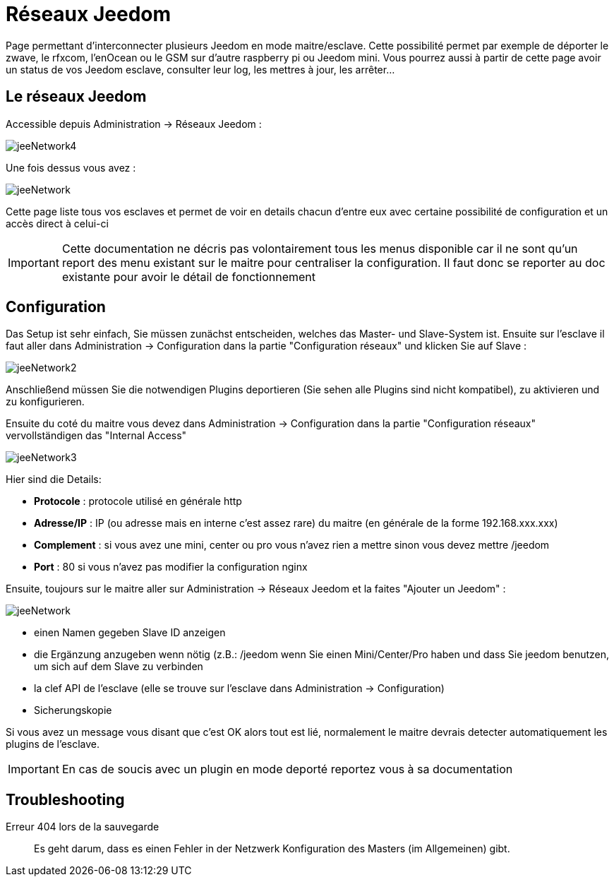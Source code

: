 = Réseaux Jeedom

Page permettant d'interconnecter plusieurs Jeedom en mode maitre/esclave. Cette possibilité permet par exemple de déporter le zwave, le rfxcom, l'enOcean ou le GSM sur d'autre raspberry pi ou Jeedom mini. Vous pourrez aussi à partir de cette page avoir un status de vos Jeedom esclave, consulter leur log, les mettres à jour, les arrêter...

== Le réseaux Jeedom

Accessible depuis Administration -> Réseaux Jeedom :

image::../images/jeeNetwork4.JPG[]

Une fois dessus vous avez :

image::../images/jeeNetwork.JPG[]

Cette page liste tous vos esclaves et permet de voir en details chacun d'entre eux avec certaine possibilité de configuration et un accès direct à celui-ci

[IMPORTANT]
Cette documentation ne décris pas volontairement tous les menus disponible car il ne sont qu'un report des menu existant sur le maitre pour centraliser la configuration. Il faut donc se reporter au doc existante pour avoir le détail de fonctionnement

== Configuration

Das Setup ist sehr einfach, Sie müssen zunächst entscheiden, welches das Master- und Slave-System ist. 
Ensuite sur l'esclave il faut aller dans Administration -> Configuration dans la partie "Configuration réseaux" 
und klicken Sie auf Slave : 

image::../images/jeeNetwork2.JPG[]

Anschließend müssen Sie die notwendigen Plugins deportieren (Sie sehen alle Plugins sind nicht kompatibel), 
zu aktivieren und zu konfigurieren.

Ensuite du coté du maitre vous devez dans Administration -> Configuration dans la partie "Configuration réseaux" 
vervollständigen das "Internal Access" 

image::../images/jeeNetwork3.JPG[]

Hier sind die Details: 

* *Protocole* : protocole utilisé en générale http
* *Adresse/IP* : IP (ou adresse mais en interne c'est assez rare) du maitre (en générale de la forme 192.168.xxx.xxx)
* *Complement* : si vous avez une mini, center ou pro vous n'avez rien a mettre sinon vous devez mettre /jeedom
* *Port* : 80 si vous n'avez pas modifier la configuration nginx

Ensuite, toujours sur le maitre aller sur Administration -> Réseaux Jeedom et la faites "Ajouter un Jeedom" : 

image::../images/jeeNetwork.JPG[]

- einen Namen gegeben
Slave ID anzeigen
- die Ergänzung anzugeben wenn nötig (z.B.: /jeedom wenn Sie einen Mini/Center/Pro haben  und dass Sie jeedom benutzen, um sich auf dem Slave zu verbinden
- la clef API de l'esclave (elle se trouve sur l'esclave dans Administration -> Configuration)
- Sicherungskopie

Si vous avez un message vous disant que c'est OK alors tout est lié, normalement le maitre devrais detecter automatiquement les plugins de l'esclave.

[IMPORTANT]
En cas de soucis avec un plugin en mode deporté reportez vous à sa documentation

== Troubleshooting

Erreur 404 lors de la sauvegarde::
Es geht darum, dass es einen Fehler in der Netzwerk Konfiguration des Masters (im Allgemeinen) gibt.